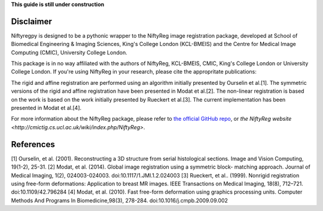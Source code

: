 **This guide is still under construction**

Disclaimer
-----------

Niftyregpy is designed to be a pythonic wrapper to the NiftyReg image registration package, developed at School of Biomedical Engineering & Imaging Sciences, King's College London (KCL-BMEIS) and the Centre for Medical Image Computing (CMIC), University College London.

This package is in no way affiliated with the authors of NiftyReg, KCL-BMEIS, CMIC, King's College London or University College London.
If you're using NiftyReg in your research, please cite the appropritate publications:

The rigid and affine registration are performed using an algorithm initially presented by Ourselin et al.[1].
The symmetric versions of the rigid and affine registration have been presented in Modat et al.[2].
The non-linear registration is based on the work is based on the work initially presented by Rueckert et al.[3].
The current implementation has been presented in Modat et al.[4].

For more information about the NiftyReg package, please refer to `the official GitHub repo <https://docs-cupy.chainer.org/en/latest/index.html>`_, or `the NiftyReg website <http://cmictig.cs.ucl.ac.uk/wiki/index.php/NiftyReg>`.

References
-----------
[1] Ourselin, et al. (2001). Reconstructing a 3D structure from serial
histological sections. Image and Vision Computing, 19(1-2), 25-31.
[2] Modat, et al. (2014). Global image registration using a symmetric block-
matching approach. Journal of Medical Imaging, 1(2), 024003-024003.
doi:10.1117/1.JMI.1.2.024003
[3] Rueckert, et al.. (1999). Nonrigid registration using free-form
deformations: Application to breast MR images. IEEE Transactions on Medical
Imaging, 18(8), 712–721. doi:10.1109/42.796284
[4] Modat, et al. (2010). Fast free-form deformation using graphics processing
units. Computer Methods And Programs In Biomedicine,98(3), 278-284.
doi:10.1016/j.cmpb.2009.09.002